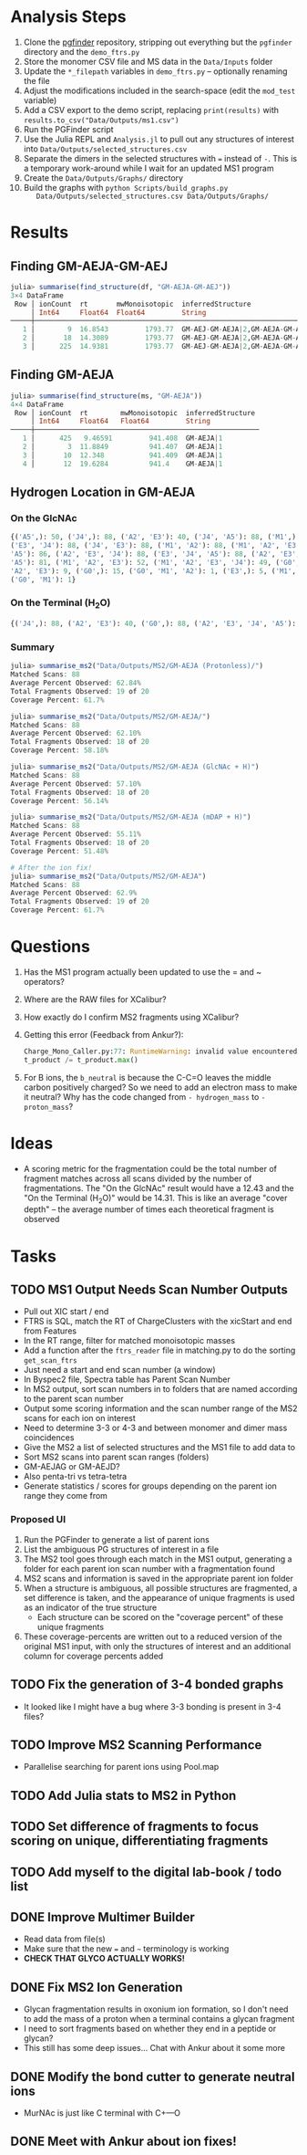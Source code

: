 * Analysis Steps
  1) Clone the [[https://github.com/Mesnage-Org/pgfinder][pgfinder]] repository, stripping out everything but the ~pgfinder~
     directory and the ~demo_ftrs.py~
  2) Store the monomer CSV file and MS data in the ~Data/Inputs~ folder
  3) Update the ~*_filepath~ variables in ~demo_ftrs.py~ – optionally renaming
     the file
  4) Adjust the modifications included in the search-space (edit the ~mod_test~
     variable)
  5) Add a CSV export to the demo script, replacing ~print(results)~ with
     ~results.to_csv("Data/Outputs/ms1.csv")~
  6) Run the PGFinder script    
  7) Use the Julia REPL and ~Analysis.jl~ to pull out any structures of interest
     into ~Data/Outputs/selected_structures.csv~
  8) Separate the dimers in the selected structures with ~=~ instead of
     ~-~. This is a temporary work-around while I wait for an updated MS1
     program
  9) Create the ~Data/Outputs/Graphs/~ directory
  10) Build the graphs with ~python Scripts/build_graphs.py
      Data/Outputs/selected_structures.csv Data/Outputs/Graphs/~
* Results
** Finding GM-AEJA-GM-AEJ
#+BEGIN_SRC julia
julia> summarise(find_structure(df, "GM-AEJA-GM-AEJ"))
3×4 DataFrame
 Row │ ionCount  rt       mwMonoisotopic  inferredStructure                 
     │ Int64     Float64  Float64         String                            
─────┼──────────────────────────────────────────────────────────────────────
   1 │        9  16.8543         1793.77  GM-AEJ-GM-AEJA|2,GM-AEJA-GM-AEJ|2
   2 │       18  14.3089         1793.77  GM-AEJ-GM-AEJA|2,GM-AEJA-GM-AEJ|2
   3 │      225  14.9381         1793.77  GM-AEJ-GM-AEJA|2,GM-AEJA-GM-AEJ|2
#+END_SRC
** Finding GM-AEJA
#+BEGIN_SRC julia
julia> summarise(find_structure(ms, "GM-AEJA"))
4×4 DataFrame
 Row │ ionCount  rt        mwMonoisotopic  inferredStructure 
     │ Int64     Float64   Float64         String            
─────┼───────────────────────────────────────────────────────
   1 │      425   9.46591         941.408  GM-AEJA|1
   2 │        3  11.8849          941.407  GM-AEJA|1
   3 │       10  12.348           941.409  GM-AEJA|1
   4 │       12  19.6284          941.4    GM-AEJA|1
#+END_SRC
** Hydrogen Location in GM-AEJA
*** On the GlcNAc
#+BEGIN_SRC python
{('A5',): 50, ('J4',): 88, ('A2', 'E3'): 40, ('J4', 'A5'): 88, ('M1',): 88,
('E3', 'J4'): 88, ('J4', 'E3'): 88, ('M1', 'A2'): 88, ('M1', 'A2', 'E3', 'J4',
'A5'): 86, ('A2', 'E3', 'J4'): 88, ('E3', 'J4', 'A5'): 88, ('A2', 'E3', 'J4',
'A5'): 81, ('M1', 'A2', 'E3'): 52, ('M1', 'A2', 'E3', 'J4'): 49, ('G0', 'M1',
'A2', 'E3'): 9, ('G0',): 15, ('G0', 'M1', 'A2'): 1, ('E3',): 5, ('M1', 'G0'): 1,
('G0', 'M1'): 1}
#+END_SRC
*** On the Terminal (H_{2}O)
#+BEGIN_SRC python
{('J4',): 88, ('A2', 'E3'): 40, ('G0',): 88, ('A2', 'E3', 'J4', 'A5'): 137, ('M1',): 88, ('E3', 'J4'): 88, ('A2', 'M1'): 88, ('M1', 'A2'): 88, ('A2', 'E3', 'J4'): 88, ('M1', 'A2', 'E3'): 52, ('M1', 'A2', 'E3', 'J4'): 49, ('G0', 'M1', 'A2', 'E3'): 10, ('M1', 'A2', 'E3', 'J4', 'A5'): 85, ('E3', 'J4', 'A5'): 80, ('G0', 'M1', 'A2'): 3, ('A5', 'J4'): 78, ('J4', 'A5'): 78, ('G0', 'M1', 'A2', 'E3', 'J4'): 6, ('G0', 'M1'): 20, ('E3',): 5}
#+END_SRC
*** Summary
#+BEGIN_SRC julia
julia> summarise_ms2("Data/Outputs/MS2/GM-AEJA (Protonless)/")
Matched Scans: 88
Average Percent Observed: 62.84%
Total Fragments Observed: 19 of 20
Coverage Percent: 61.7%

julia> summarise_ms2("Data/Outputs/MS2/GM-AEJA/")
Matched Scans: 88
Average Percent Observed: 62.10%
Total Fragments Observed: 18 of 20
Coverage Percent: 58.18%

julia> summarise_ms2("Data/Outputs/MS2/GM-AEJA (GlcNAc + H)")
Matched Scans: 88
Average Percent Observed: 57.10%
Total Fragments Observed: 18 of 20
Coverage Percent: 56.14%

julia> summarise_ms2("Data/Outputs/MS2/GM-AEJA (mDAP + H)")
Matched Scans: 88
Average Percent Observed: 55.11%
Total Fragments Observed: 18 of 20
Coverage Percent: 51.48%

# After the ion fix!
julia> summarise_ms2("Data/Outputs/MS2/GM-AEJA")
Matched Scans: 88
Average Percent Observed: 62.9%
Total Fragments Observed: 19 of 20
Coverage Percent: 61.7%
#+END_SRC
* Questions
  1) Has the MS1 program actually been updated to use the = and ~ operators?
  2) Where are the RAW files for XCalibur?
  3) How exactly do I confirm MS2 fragments using XCalibur?
  4) Getting this error (Feedback from Ankur?):
     #+BEGIN_SRC python
     Charge_Mono_Caller.py:77: RuntimeWarning: invalid value encountered in true_divide
     t_product /= t_product.max()
     #+END_SRC
  5) For B ions, the ~b_neutral~ is because the C-C=O leaves the middle carbon
     positively charged? So we need to add an electron mass to make it neutral?
     Why has the code changed from ~- hydrogen_mass~ to ~- proton_mass~?
* Ideas
  - A scoring metric for the fragmentation could be the total number of fragment
    matches across all scans divided by the number of fragmentations. The "On
    the GlcNAc" result would have a 12.43 and the "On the Terminal (H_{2}O)" would
    be 14.31. This is like an average "cover depth" – the average number of
    times each theoretical fragment is observed
* Tasks
** TODO MS1 Output Needs Scan Number Outputs
   - Pull out XIC start / end
   - FTRS is SQL, match the RT of ChargeClusters with the xicStart and end from
     Features
   - In the RT range, filter for matched monoisotopic masses
   - Add a function after the ~ftrs_reader~ file in matching.py to do the
     sorting ~get_scan_ftrs~
   - Just need a start and end scan number (a window)
   - In Byspec2 file, Spectra table has Parent Scan Number
   - In MS2 output, sort scan numbers in to folders that are named according to
     the parent scan number
   - Output some scoring information and the scan number range of the MS2 scans
     for each ion on interest
   - Need to determine 3-3 or 4-3 and between monomer and dimer mass
     coincidences
   - Give the MS2 a list of selected structures and the MS1 file to add data to
   - Sort MS2 scans into parent scan ranges (folders)
   - GM-AEJAG or GM-AEJD?
   - Also penta-tri vs tetra-tetra
   - Generate statistics / scores for groups depending on the parent ion range
     they come from
*** Proposed UI
    1) Run the PGFinder to generate a list of parent ions
    2) List the ambiguous PG structures of interest in a file
    3) The MS2 tool goes through each match in the MS1 output, generating a
       folder for each parent ion scan number with a fragmentation found
    4) MS2 scans and information is saved in the appropriate parent ion folder
    5) When a structure is ambiguous, all possible structures are fragmented, a
       set difference is taken, and the appearance of unique fragments is used
       as an indicator of the true structure
       - Each structure can be scored on the "coverage percent" of these unique
         fragments
    6) These coverage-percents are written out to a reduced version of the
       original MS1 input, with only the structures of interest and an
       additional column for coverage percents added
** TODO Fix the generation of 3-4 bonded graphs
   - It looked like I might have a bug where 3-3 bonding is present in 3-4 files?
** TODO Improve MS2 Scanning Performance
   - Parallelise searching for parent ions using Pool.map
** TODO Add Julia stats to MS2 in Python
** TODO Set difference of fragments to focus scoring on unique, differentiating fragments
** TODO Add myself to the digital lab-book / todo list
** DONE Improve Multimer Builder
   CLOSED: [2021-08-30 Mon 21:34]
   - Read data from file(s)
   - Make sure that the new === and =~= terminology is working
   - *CHECK THAT GLYCO ACTUALLY WORKS!*
** DONE Fix MS2 Ion Generation
   CLOSED: [2021-08-31 Tue 22:53]
   - Glycan fragmentation results in oxonium ion formation, so I don't need to
     add the mass of a proton when a terminal contains a glycan fragment
   - I need to sort fragments based on whether they end in a peptide or glycan?
   - This still has some deep issues... Chat with Ankur about it some more
** DONE Modify the bond cutter to generate neutral ions
   CLOSED: [2021-08-31 Tue 23:19]
   - MurNAc is just like C terminal with C+---O
** DONE Meet with Ankur about ion fixes!
   CLOSED: [2021-08-31 Tue 23:19]
